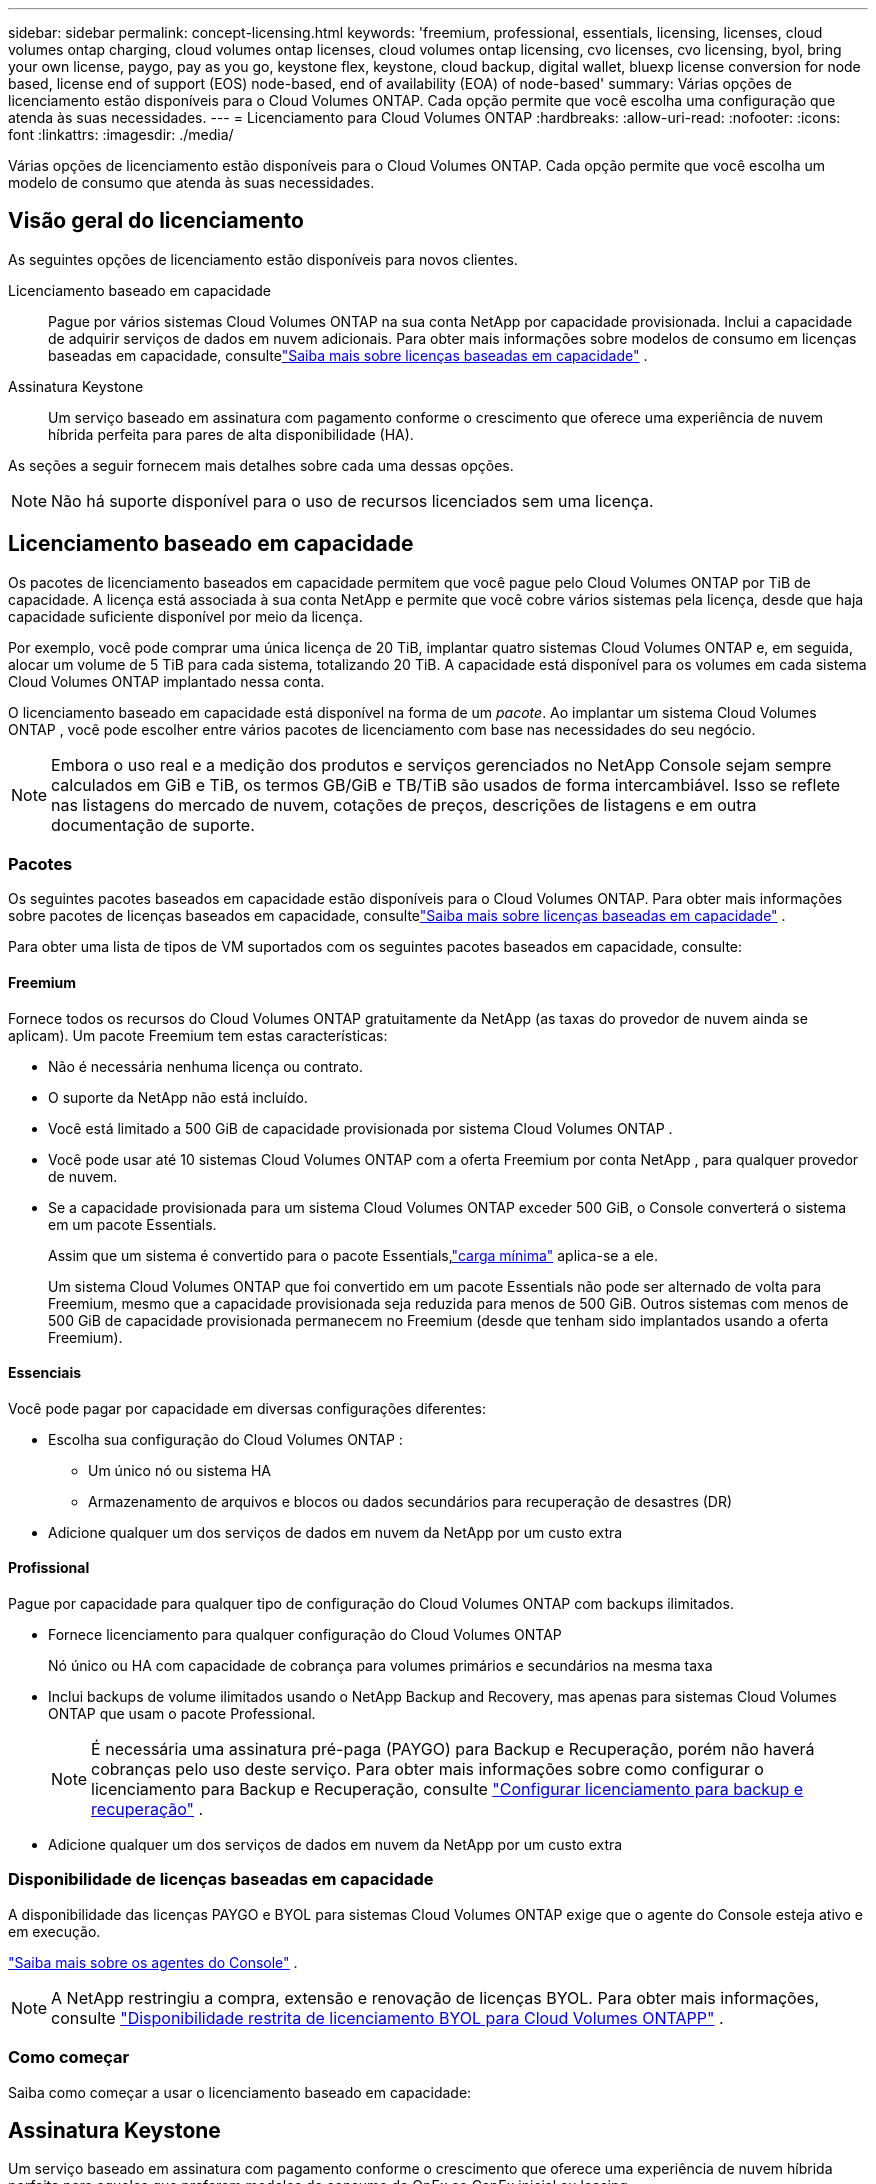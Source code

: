 ---
sidebar: sidebar 
permalink: concept-licensing.html 
keywords: 'freemium, professional, essentials, licensing, licenses, cloud volumes ontap charging, cloud volumes ontap licenses, cloud volumes ontap licensing, cvo licenses, cvo licensing, byol, bring your own license, paygo, pay as you go, keystone flex, keystone, cloud backup, digital wallet, bluexp license conversion for node based, license end of support (EOS) node-based, end of availability (EOA) of node-based' 
summary: Várias opções de licenciamento estão disponíveis para o Cloud Volumes ONTAP. Cada opção permite que você escolha uma configuração que atenda às suas necessidades. 
---
= Licenciamento para Cloud Volumes ONTAP
:hardbreaks:
:allow-uri-read: 
:nofooter: 
:icons: font
:linkattrs: 
:imagesdir: ./media/


[role="lead"]
Várias opções de licenciamento estão disponíveis para o Cloud Volumes ONTAP. Cada opção permite que você escolha um modelo de consumo que atenda às suas necessidades.



== Visão geral do licenciamento

As seguintes opções de licenciamento estão disponíveis para novos clientes.

Licenciamento baseado em capacidade:: Pague por vários sistemas Cloud Volumes ONTAP na sua conta NetApp por capacidade provisionada.  Inclui a capacidade de adquirir serviços de dados em nuvem adicionais.  Para obter mais informações sobre modelos de consumo em licenças baseadas em capacidade, consultelink:concept-licensing-charging.html["Saiba mais sobre licenças baseadas em capacidade"] .
Assinatura Keystone:: Um serviço baseado em assinatura com pagamento conforme o crescimento que oferece uma experiência de nuvem híbrida perfeita para pares de alta disponibilidade (HA).


As seções a seguir fornecem mais detalhes sobre cada uma dessas opções.


NOTE: Não há suporte disponível para o uso de recursos licenciados sem uma licença.



== Licenciamento baseado em capacidade

Os pacotes de licenciamento baseados em capacidade permitem que você pague pelo Cloud Volumes ONTAP por TiB de capacidade. A licença está associada à sua conta NetApp e permite que você cobre vários sistemas pela licença, desde que haja capacidade suficiente disponível por meio da licença.

Por exemplo, você pode comprar uma única licença de 20 TiB, implantar quatro sistemas Cloud Volumes ONTAP e, em seguida, alocar um volume de 5 TiB para cada sistema, totalizando 20 TiB.  A capacidade está disponível para os volumes em cada sistema Cloud Volumes ONTAP implantado nessa conta.

O licenciamento baseado em capacidade está disponível na forma de um _pacote_. Ao implantar um sistema Cloud Volumes ONTAP , você pode escolher entre vários pacotes de licenciamento com base nas necessidades do seu negócio.


NOTE: Embora o uso real e a medição dos produtos e serviços gerenciados no NetApp Console sejam sempre calculados em GiB e TiB, os termos GB/GiB e TB/TiB são usados ​​de forma intercambiável.  Isso se reflete nas listagens do mercado de nuvem, cotações de preços, descrições de listagens e em outra documentação de suporte.



=== Pacotes

Os seguintes pacotes baseados em capacidade estão disponíveis para o Cloud Volumes ONTAP.  Para obter mais informações sobre pacotes de licenças baseados em capacidade, consultelink:concept-licensing-charging.html["Saiba mais sobre licenças baseadas em capacidade"] .

Para obter uma lista de tipos de VM suportados com os seguintes pacotes baseados em capacidade, consulte:

ifdef::azure[]

* link:https://docs.netapp.com/us-en/cloud-volumes-ontap-relnotes/reference-configs-azure.html["Configurações com suporte no Azure"^]


endif::azure[]

ifdef::gcp[]

* link:https://docs.netapp.com/us-en/cloud-volumes-ontap-relnotes/reference-configs-gcp.html["Configurações suportadas no Google Cloud"^]


endif::gcp[]



==== Freemium

Fornece todos os recursos do Cloud Volumes ONTAP gratuitamente da NetApp (as taxas do provedor de nuvem ainda se aplicam).  Um pacote Freemium tem estas características:

* Não é necessária nenhuma licença ou contrato.
* O suporte da NetApp não está incluído.
* Você está limitado a 500 GiB de capacidade provisionada por sistema Cloud Volumes ONTAP .
* Você pode usar até 10 sistemas Cloud Volumes ONTAP com a oferta Freemium por conta NetApp , para qualquer provedor de nuvem.
* Se a capacidade provisionada para um sistema Cloud Volumes ONTAP exceder 500 GiB, o Console converterá o sistema em um pacote Essentials.
+
Assim que um sistema é convertido para o pacote Essentials,link:concept-licensing-charging.html#minimum-charge["carga mínima"] aplica-se a ele.

+
Um sistema Cloud Volumes ONTAP que foi convertido em um pacote Essentials não pode ser alternado de volta para Freemium, mesmo que a capacidade provisionada seja reduzida para menos de 500 GiB.  Outros sistemas com menos de 500 GiB de capacidade provisionada permanecem no Freemium (desde que tenham sido implantados usando a oferta Freemium).





==== Essenciais

Você pode pagar por capacidade em diversas configurações diferentes:

* Escolha sua configuração do Cloud Volumes ONTAP :
+
** Um único nó ou sistema HA
** Armazenamento de arquivos e blocos ou dados secundários para recuperação de desastres (DR)


* Adicione qualquer um dos serviços de dados em nuvem da NetApp por um custo extra




==== Profissional

Pague por capacidade para qualquer tipo de configuração do Cloud Volumes ONTAP com backups ilimitados.

* Fornece licenciamento para qualquer configuração do Cloud Volumes ONTAP
+
Nó único ou HA com capacidade de cobrança para volumes primários e secundários na mesma taxa

* Inclui backups de volume ilimitados usando o NetApp Backup and Recovery, mas apenas para sistemas Cloud Volumes ONTAP que usam o pacote Professional.
+

NOTE: É necessária uma assinatura pré-paga (PAYGO) para Backup e Recuperação, porém não haverá cobranças pelo uso deste serviço.  Para obter mais informações sobre como configurar o licenciamento para Backup e Recuperação, consulte https://docs.netapp.com/us-en/bluexp-backup-recovery/task-licensing-cloud-backup.html["Configurar licenciamento para backup e recuperação"^] .

* Adicione qualquer um dos serviços de dados em nuvem da NetApp por um custo extra




=== Disponibilidade de licenças baseadas em capacidade

A disponibilidade das licenças PAYGO e BYOL para sistemas Cloud Volumes ONTAP exige que o agente do Console esteja ativo e em execução.

https://docs.netapp.com/us-en/bluexp-setup-admin/concept-connectors.html#impact-on-cloud-volumes-ontap["Saiba mais sobre os agentes do Console"^] .


NOTE: A NetApp restringiu a compra, extensão e renovação de licenças BYOL. Para obter mais informações, consulte  https://docs.netapp.com/us-en/bluexp-cloud-volumes-ontap/whats-new.html#restricted-availability-of-byol-licensing-for-cloud-volumes-ontap["Disponibilidade restrita de licenciamento BYOL para Cloud Volumes ONTAPP"^] .



=== Como começar

Saiba como começar a usar o licenciamento baseado em capacidade:

ifdef::aws[]

* link:task-set-up-licensing-aws.html["Configurar licenciamento para Cloud Volumes ONTAP na AWS"]


endif::aws[]

ifdef::azure[]

* link:task-set-up-licensing-azure.html["Configurar o licenciamento do Cloud Volumes ONTAP no Azure"]


endif::azure[]

ifdef::gcp[]

* link:task-set-up-licensing-google.html["Configurar o licenciamento do Cloud Volumes ONTAP no Google Cloud"]


endif::gcp[]



== Assinatura Keystone

Um serviço baseado em assinatura com pagamento conforme o crescimento que oferece uma experiência de nuvem híbrida perfeita para aqueles que preferem modelos de consumo de OpEx ao CapEx inicial ou leasing.

A cobrança é baseada no tamanho da sua capacidade comprometida para um ou mais pares de Cloud Volumes ONTAP HA na sua assinatura Keystone .

A capacidade provisionada para cada volume é agregada e comparada periodicamente à capacidade comprometida em sua Assinatura Keystone , e quaisquer excedentes são cobrados como pico em sua Assinatura Keystone .

link:https://docs.netapp.com/us-en/keystone-staas/index.html["Saiba mais sobre o NetApp Keystone"^] .



=== Configurações suportadas

Assinaturas Keystone são suportadas com pares HA.  Esta opção de licenciamento não é suportada com sistemas de nó único no momento.



=== Limite de capacidade

No modelo de licenciamento baseado em capacidade, cada sistema Cloud Volumes ONTAP oferece suporte à hierarquização para armazenamento de objetos, e a capacidade total em camadas pode ser ampliada até o limite de bucket do provedor de nuvem. Embora a licença não imponha restrições de capacidade, siga as https://www.netapp.com/pdf.html?item=/media/17239-tr-4598.pdf["Melhores práticas do FabricPool"^] para garantir desempenho ideal, confiabilidade e eficiência de custos ao configurar e gerenciar camadas.

Para obter informações sobre os limites de capacidade de cada provedor de nuvem, consulte sua documentação:

* https://docs.aws.amazon.com/AmazonS3/latest/userguide/BucketRestrictions.html["Documentação do AWS"^]
* https://learn.microsoft.com/en-us/azure/storage/common/scalability-targets-standard-account["Documentação do Azure para discos gerenciados"^]e https://learn.microsoft.com/en-us/azure/storage/blobs/scalability-targets["Documentação do Azure para armazenamento de blobs"^]
* https://cloud.google.com/storage/docs/buckets["Documentação do Google Cloud"^]




=== Como começar

Saiba como começar com uma assinatura Keystone :

ifdef::aws[]

* link:task-set-up-licensing-aws.html["Configurar licenciamento para Cloud Volumes ONTAP na AWS"]


endif::aws[]

ifdef::azure[]

* link:task-set-up-licensing-azure.html["Configurar o licenciamento do Cloud Volumes ONTAP no Azure"]


endif::azure[]

ifdef::gcp[]

* link:task-set-up-licensing-google.html["Configurar o licenciamento do Cloud Volumes ONTAP no Google Cloud"]


endif::gcp[]



== Licenciamento baseado em nó

O licenciamento baseado em nó é o modelo de licenciamento da geração anterior que permitia licenciar o Cloud Volumes ONTAP por nó.  Este modelo de licenciamento não está disponível para novos clientes.  O carregamento por nó foi substituído pelos métodos de carregamento por capacidade descritos acima.

A NetApp planejou o fim da disponibilidade (EOA) e do suporte (EOS) do licenciamento baseado em nós.  Após o EOA e o EOS, as licenças baseadas em nós precisarão ser convertidas em licenças baseadas em capacidade.

Para obter informações, consulte https://mysupport.netapp.com/info/communications/CPC-00589.html["Comunicado ao cliente: CPC-00589"^] .



=== Fim da disponibilidade de licenças baseadas em nós

A partir de 11 de novembro de 2024, a disponibilidade limitada de licenças baseadas em nós foi encerrada. O suporte para licenciamento baseado em nós termina em 31 de dezembro de 2024.

Se você tiver um contrato válido baseado em nó que se estenda além da data do EOA, poderá continuar a usar a licença até que o contrato expire.  Após o término do contrato, será necessário fazer a transição para o modelo de licenciamento baseado em capacidade.  Se você não tiver um contrato de longo prazo para um nó Cloud Volumes ONTAP , é importante planejar sua conversão antes da data de EOS.

Saiba mais sobre cada tipo de licença e o impacto do EOA sobre ele nesta tabela:

[cols="2*"]
|===
| Tipo de licença | Impacto após o EOA 


 a| 
Licença válida baseada em nó adquirida por meio de traga sua própria licença (BYOL)
 a| 
A licença permanece válida até o vencimento.  Licenças baseadas em nós não utilizadas existentes podem ser usadas para implantar novos sistemas Cloud Volumes ONTAP .



 a| 
Licença baseada em nó expirada adquirida por meio de BYOL
 a| 
Você não terá direito de implantar novos sistemas Cloud Volumes ONTAP usando esta licença.  Os sistemas existentes podem continuar funcionando, mas você não receberá nenhum suporte ou atualizações para seus sistemas após a data do EOS.



 a| 
Licença válida baseada em nó com assinatura PAYGO
 a| 
Deixará de receber suporte da NetApp após a data de EOS, até que você faça a transição para uma licença baseada em capacidade.

|===
.Exclusões
A NetApp reconhece que certas situações exigem consideração especial, e o EOA e o EOS do licenciamento baseado em nó não se aplicarão aos seguintes casos:

* Clientes do setor público dos EUA
* Implantações em modo privado
* Implantações da região da China do Cloud Volumes ONTAP na AWS


Para esses cenários específicos, a NetApp oferecerá suporte para atender aos requisitos exclusivos de licenciamento em conformidade com as obrigações contratuais e necessidades operacionais.


NOTE: Mesmo nesses cenários, novas licenças baseadas em nós e renovações de licenças são válidas por no máximo um ano a partir da data de aprovação.



== Conversão de licença

O Console permite uma conversão perfeita de licenças baseadas em nós para licenças baseadas em capacidade por meio da ferramenta de conversão de licenças.  Para obter informações sobre o EOA do licenciamento baseado em nós, consultelink:concept-licensing.html#end-of-availability-of-node-based-licenses["Fim da disponibilidade de licenças baseadas em nós"] .

Antes de fazer a transição, é bom se familiarizar com a diferença entre os dois modelos de licenciamento.  O licenciamento baseado em nó inclui capacidade fixa para cada instância ONTAP , o que pode restringir a flexibilidade.  O licenciamento baseado em capacidade, por outro lado, permite um pool compartilhado de armazenamento entre várias instâncias, oferecendo maior flexibilidade, otimizando a utilização de recursos e reduzindo o potencial de penalidades financeiras ao redistribuir cargas de trabalho.  O carregamento baseado na capacidade se ajusta perfeitamente às mudanças nos requisitos de armazenamento.

Para saber como você pode realizar essa conversão, consultelink:task-convert-node-capacity.html["Converter uma licença baseada em nó do Cloud Volumes ONTAP em uma licença baseada em capacidade"] .


NOTE: A conversão de um sistema de licenciamento baseado em capacidade para baseado em nó não é suportada.
